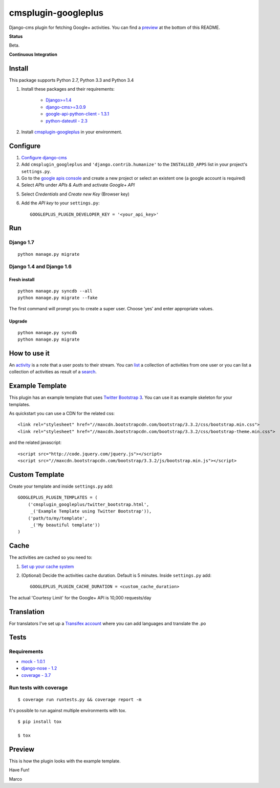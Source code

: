 cmsplugin-googleplus
====================

Django-cms plugin for fetching Google+ activities.
You can find a `preview <https://github.com/itbabu/cmsplugin-googleplus#preview>`_ at the bottom of this README.


**Status**

Beta.

.. image:: https://pypip.in/v/cmsplugin-googleplus/badge.png
        :target: https://crate.io/packages/cmsplugin-googleplus/

.. image:: https://pypip.in/d/cmsplugin-googleplus/badge.png
        :target: https://crate.io/packages/cmsplugin-googleplus/

.. image:: https://pypip.in/license/cmsplugin-googleplus/badge.svg
        :target: https://pypi.python.org/pypi/cmsplugin-googleplus/

.. image:: https://pypip.in/wheel/cmsplugin-googleplus/badge.svg
        :target: https://pypi.python.org/pypi/cmsplugin-googleplus/

**Continuous Integration**


.. image:: https://travis-ci.org/itbabu/cmsplugin-googleplus.svg?branch=master
        :target: https://travis-ci.org/itbabu/cmsplugin-googleplus

.. image:: https://coveralls.io/repos/itbabu/cmsplugin-googleplus/badge.png?branch=master
        :alt: Coverage
        :target: https://coveralls.io/r/itbabu/cmsplugin-googleplus?branch=master


Install
-------

This package supports Python 2.7, Python 3.3 and Python 3.4

1. Install these packages and their requirements:


    * `Django>=1.4 <https://pypi.python.org/pypi/Django>`_
    * `django-cms>=3.0.9 <https://pypi.python.org/pypi/django-cms>`_
    * `google-api-python-client - 1.3.1 <https://pypi.python.org/pypi/google-api-python-client>`_
    * `python-dateutil - 2.3 <https://pypi.python.org/pypi/python-dateutil>`_


2. Install `cmsplugin-googleplus <https://github.com/itbabu/cmsplugin-googleplus>`_ in your environment.

Configure
---------

1. `Configure django-cms <http://django-cms.readthedocs.org/en/latest/how_to/integrate.html>`_
2. Add ``cmsplugin_googleplus`` and ``'django.contrib.humanize'`` to the ``INSTALLED_APPS`` list in your project's ``settings.py``.
3. Go to the `google apis console <https://console.developers.google.com/project>`_ and create a new project or select an existent one (a google account is required)
4. Select *APIs* under *APIs & Auth* and activate *Google+ API*

.. image:: https://raw.github.com/itbabu/cmsplugin-googleplus/master/cmsplugin_googleplus/docs/images/google-developers-console.png

5. Select *Credentials* and *Create new Key* (Browser key)
6. Add the *API key* to your ``settings.py``::

        GOOGLEPLUS_PLUGIN_DEVELOPER_KEY = '<your_api_key>'

Run
---

Django 1.7
^^^^^^^^^^

::

    python manage.py migrate

Django 1.4 and Django 1.6
^^^^^^^^^^^^^^^^^^^^^^^^^

Fresh install
'''''''''''''
::

    python manage.py syncdb --all
    python manage.py migrate --fake

The first command will prompt you to create a super user. Choose ‘yes’ and enter appropriate values.

Upgrade
'''''''
::

    python manage.py syncdb
    python manage.py migrate



How to use it
-------------

An `activity <https://developers.google.com/+/api/latest/activities>`_ is a note that a user posts to their stream.
You can `list <https://developers.google.com/+/api/latest/activities/list>`_ a collection of activities
from one user or you can list a collection of activities
as result of a `search <https://developers.google.com/+/api/latest/activities/search>`_.

Example Template
----------------

This plugin has an example template that uses `Twitter Bootstrap 3 <http://getbootstrap.com/>`_.
You can use it as example skeleton for your templates.

As quickstart you can use a CDN for the related css::

    <link rel="stylesheet" href="//maxcdn.bootstrapcdn.com/bootstrap/3.3.2/css/bootstrap.min.css">
    <link rel="stylesheet" href="//maxcdn.bootstrapcdn.com/bootstrap/3.3.2/css/bootstrap-theme.min.css">

and the related javascript::

    <script src="http://code.jquery.com/jquery.js"></script>
    <script src="//maxcdn.bootstrapcdn.com/bootstrap/3.3.2/js/bootstrap.min.js"></script>


Custom Template
---------------

Create your template and inside ``settings.py`` add::

    GOOGLEPLUS_PLUGIN_TEMPLATES = (
        ('cmsplugin_googleplus/twitter_bootstrap.html',
         _('Example Template using Twitter Bootstrap')),
        ('path/to/my/template',
         _('My beautiful template'))
    )

Cache
-----

The activities are cached so you need to:

1. `Set up your cache system <https://docs.djangoproject.com/en/dev/topics/cache/#setting-up-the-cache>`_
2. (Optional) Decide the activities cache duration. Default is 5 minutes.
   Inside ``settings.py`` add::

       GOOGLEPLUS_PLUGIN_CACHE_DURATION = <custom_cache_duration>

The actual 'Courtesy Limit' for the Google+ API is 10,000 requests/day

Translation
-----------
For translators I've set up a `Transifex account <https://www.transifex.com/projects/p/cmsplugin-googleplus/>`_
where you can add languages and translate the .po

Tests
-----

Requirements
^^^^^^^^^^^^
* `mock - 1.0.1 <https://pypi.python.org/pypi/mock>`_
* `django-nose - 1.2 <https://pypi.python.org/pypi/django-nose>`_
* `coverage - 3.7 <https://pypi.python.org/pypi/coverage>`_

Run tests with coverage
^^^^^^^^^^^^^^^^^^^^^^^
::

    $ coverage run runtests.py && coverage report -m

It's possible to run against multiple environments with tox.

::

    $ pip install tox

    $ tox

Preview
-------

This is how the plugin looks with the example template.

.. image:: https://raw.github.com/itbabu/cmsplugin-googleplus/master/cmsplugin_googleplus/docs/images/cmsplugin-googleplus-preview.png


Have Fun!

Marco
